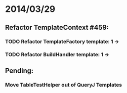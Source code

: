 * 2014/03/29
** Refactor TemplateContext #459: 
*** TODO Refactor TemplateFactory template: 1 ->
*** TODO Refactor BuildHandler template: 1 ->
** Pending:
*** Move TableTestHelper out of QueryJ Templates
